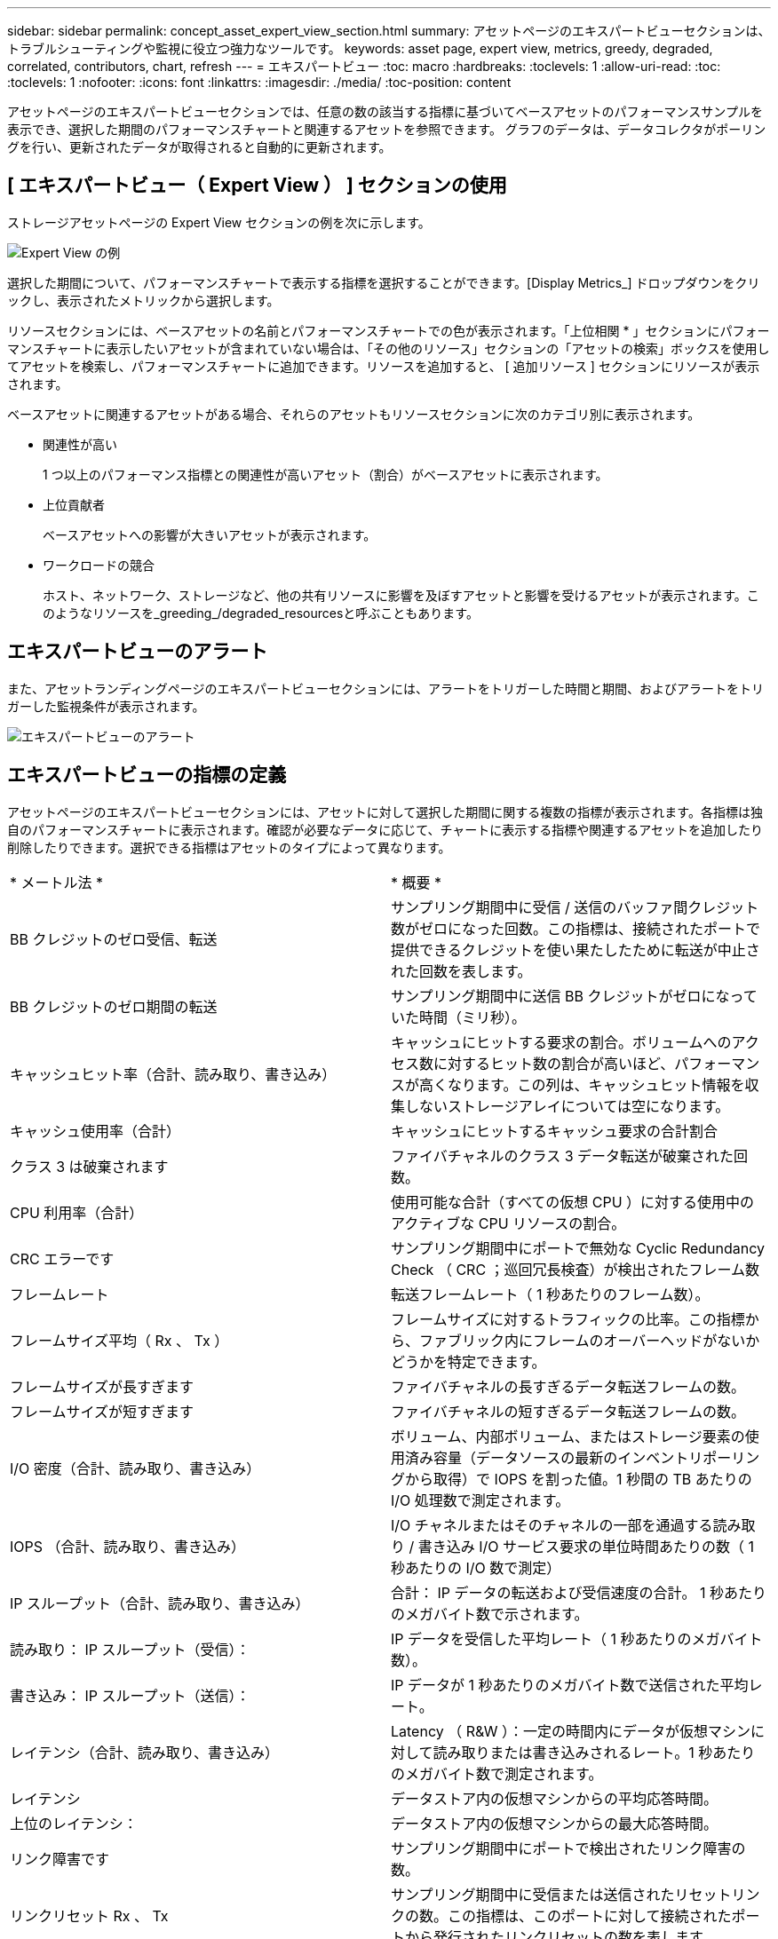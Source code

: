 ---
sidebar: sidebar 
permalink: concept_asset_expert_view_section.html 
summary: アセットページのエキスパートビューセクションは、トラブルシューティングや監視に役立つ強力なツールです。 
keywords: asset page, expert view, metrics, greedy, degraded, correlated, contributors, chart, refresh 
---
= エキスパートビュー
:toc: macro
:hardbreaks:
:toclevels: 1
:allow-uri-read: 
:toc: 
:toclevels: 1
:nofooter: 
:icons: font
:linkattrs: 
:imagesdir: ./media/
:toc-position: content


[role="lead"]
アセットページのエキスパートビューセクションでは、任意の数の該当する指標に基づいてベースアセットのパフォーマンスサンプルを表示でき、選択した期間のパフォーマンスチャートと関連するアセットを参照できます。  グラフのデータは、データコレクタがポーリングを行い、更新されたデータが取得されると自動的に更新されます。



== [ エキスパートビュー（ Expert View ） ] セクションの使用

ストレージアセットページの Expert View セクションの例を次に示します。

image:Expert_View_2021.png["Expert View の例"]

選択した期間について、パフォーマンスチャートで表示する指標を選択することができます。[Display Metrics_] ドロップダウンをクリックし、表示されたメトリックから選択します。

リソースセクションには、ベースアセットの名前とパフォーマンスチャートでの色が表示されます。「上位相関 * 」セクションにパフォーマンスチャートに表示したいアセットが含まれていない場合は、「その他のリソース」セクションの「アセットの検索」ボックスを使用してアセットを検索し、パフォーマンスチャートに追加できます。リソースを追加すると、 [ 追加リソース ] セクションにリソースが表示されます。

ベースアセットに関連するアセットがある場合、それらのアセットもリソースセクションに次のカテゴリ別に表示されます。

* 関連性が高い
+
1 つ以上のパフォーマンス指標との関連性が高いアセット（割合）がベースアセットに表示されます。

* 上位貢献者
+
ベースアセットへの影響が大きいアセットが表示されます。

* ワークロードの競合
+
ホスト、ネットワーク、ストレージなど、他の共有リソースに影響を及ぼすアセットと影響を受けるアセットが表示されます。このようなリソースを_greeding_/degraded_resourcesと呼ぶこともあります。





== エキスパートビューのアラート

また、アセットランディングページのエキスパートビューセクションには、アラートをトリガーした時間と期間、およびアラートをトリガーした監視条件が表示されます。

image:Alerts_In_Expert_View.png["エキスパートビューのアラート"]



== エキスパートビューの指標の定義

アセットページのエキスパートビューセクションには、アセットに対して選択した期間に関する複数の指標が表示されます。各指標は独自のパフォーマンスチャートに表示されます。確認が必要なデータに応じて、チャートに表示する指標や関連するアセットを追加したり削除したりできます。選択できる指標はアセットのタイプによって異なります。

|===


| * メートル法 * | * 概要 * 


| BB クレジットのゼロ受信、転送 | サンプリング期間中に受信 / 送信のバッファ間クレジット数がゼロになった回数。この指標は、接続されたポートで提供できるクレジットを使い果たしたために転送が中止された回数を表します。 


| BB クレジットのゼロ期間の転送 | サンプリング期間中に送信 BB クレジットがゼロになっていた時間（ミリ秒）。 


| キャッシュヒット率（合計、読み取り、書き込み） | キャッシュにヒットする要求の割合。ボリュームへのアクセス数に対するヒット数の割合が高いほど、パフォーマンスが高くなります。この列は、キャッシュヒット情報を収集しないストレージアレイについては空になります。 


| キャッシュ使用率（合計） | キャッシュにヒットするキャッシュ要求の合計割合 


| クラス 3 は破棄されます | ファイバチャネルのクラス 3 データ転送が破棄された回数。 


| CPU 利用率（合計） | 使用可能な合計（すべての仮想 CPU ）に対する使用中のアクティブな CPU リソースの割合。 


| CRC エラーです | サンプリング期間中にポートで無効な Cyclic Redundancy Check （ CRC ；巡回冗長検査）が検出されたフレーム数 


| フレームレート | 転送フレームレート（ 1 秒あたりのフレーム数）。 


| フレームサイズ平均（ Rx 、 Tx ） | フレームサイズに対するトラフィックの比率。この指標から、ファブリック内にフレームのオーバーヘッドがないかどうかを特定できます。 


| フレームサイズが長すぎます | ファイバチャネルの長すぎるデータ転送フレームの数。 


| フレームサイズが短すぎます | ファイバチャネルの短すぎるデータ転送フレームの数。 


| I/O 密度（合計、読み取り、書き込み） | ボリューム、内部ボリューム、またはストレージ要素の使用済み容量（データソースの最新のインベントリポーリングから取得）で IOPS を割った値。1 秒間の TB あたりの I/O 処理数で測定されます。 


| IOPS （合計、読み取り、書き込み） | I/O チャネルまたはそのチャネルの一部を通過する読み取り / 書き込み I/O サービス要求の単位時間あたりの数（ 1 秒あたりの I/O 数で測定） 


| IP スループット（合計、読み取り、書き込み） | 合計： IP データの転送および受信速度の合計。 1 秒あたりのメガバイト数で示されます。 


| 読み取り： IP スループット（受信）： | IP データを受信した平均レート（ 1 秒あたりのメガバイト数）。 


| 書き込み： IP スループット（送信）： | IP データが 1 秒あたりのメガバイト数で送信された平均レート。 


| レイテンシ（合計、読み取り、書き込み） | Latency （ R&W ）：一定の時間内にデータが仮想マシンに対して読み取りまたは書き込みされるレート。1 秒あたりのメガバイト数で測定されます。 


| レイテンシ | データストア内の仮想マシンからの平均応答時間。 


| 上位のレイテンシ： | データストア内の仮想マシンからの最大応答時間。 


| リンク障害です | サンプリング期間中にポートで検出されたリンク障害の数。 


| リンクリセット Rx 、 Tx | サンプリング期間中に受信または送信されたリセットリンクの数。この指標は、このポートに対して接続されたポートから発行されたリンクリセットの数を表します。 


| メモリ使用率（合計） | ホストで使用されるメモリのしきい値。 


| 部分的 R/W （合計） % | RAID 5 、 RAID 1/0 、または RAID 0 の LUN において、読み取り / 書き込み処理がディスクモジュールのストライプ境界を越えた合計回数。通常、ストライプを越えると、各 LUN で追加の I/O が必要になるため、ストライプを越えることは効果がありませんこの割合が低いほど、ストライプ要素のサイズは効率的であり、ボリューム（ネットアップの LUN ）のアライメントは不適切であることを示します。CLARiX については、ストライプを越えた回数を IOPS の合計で割った値が示されます。 


| ポートエラーです | サンプリング期間中または一定の期間に検出されたポートエラーのレポート。 


| 信号損失回数 | 信号損失エラーの数。信号損失エラーが発生した場合は、電気的接続がなく、物理的な問題があります。 


| スワップレート（合計レート、インレート、アウトレート） | サンプリング期間中にディスクとアクティブメモリの間にスワップイン速度、スワップアウト速度、またはその両方が発生した速度。これは環境仮想マシンのカウンタです。 


| 同期損失の数 | 同期損失エラーの数同期損失エラーが発生した場合、ハードウェアはトラフィックを認識できないか、ロックオンされません。すべての機器のデータ速度が同じでないか、光接続または物理接続の品質が低下している可能性があります。このエラーが発生するたびにポートの再同期が必要になるため、システムのパフォーマンスに影響します。単位は KB/ 秒です 


| スループット（合計、読み取り、書き込み） | I/O サービス要求への応答として一定の時間内に送受信されたデータのレート（ 1 秒あたりの MB で測定）。 


| タイムアウト廃棄フレーム数 - Tx | 送信フレームがタイムアウトで破棄された回数。 


| トラフィック速度（合計、読み取り、書き込み） | サンプリング期間中に送受信されたトラフィックの量（ 1 秒あたりのメビバイト数）。 


| トラフィック利用率（合計、読み取り、書き込み） | サンプリング期間中の送受信トラフィックの比率、受信 / 送信 / 合計容量に対するトラフィックの比率。 


| 利用率（合計、読み取り、書き込み） | 送信（ Tx ）と受信（ Rx ）に使用できる帯域幅の割合。 


| 書き込み保留（合計） | 保留中の書き込み I/O サービス要求の数。 
|===


== [ エキスパートビュー（ Expert View ） ] セクションの使用

エキスパートビューのセクションでは、選択した期間中に適用可能な任意の数の指標に基づいてアセットのパフォーマンスチャートを表示し、関連するアセットを追加してアセットと関連するアセットのパフォーマンスをさまざまな期間で比較および比較できます。

.手順
. 次のいずれかの方法でアセットページを検索します。
+
** 特定のアセットを検索して選択します。
** ダッシュボードウィジェットからアセットを選択します。
** 一連のアセットを照会し、結果リストから 1 つ選択します。
+
アセットページが表示されます。デフォルトでは、パフォーマンスチャートには、アセットページで選択した期間についての 2 つの指標のデータが表示されます。たとえば、ストレージの場合は、レイテンシと合計 IOPS がデフォルトで表示されます。リソースセクションには、リソースの名前とその他のリソースセクションが表示されます。ここでは、アセットを検索できます。アセットによっては、関連性の高いアセット、影響のあるリソース、 Greedy リソース、 Dedgraded セクションにアセットが表示されることもあります。これらのセクションに関連するアセットがない場合、それらのアセットは表示されません。



. 指標のパフォーマンスチャートを追加するには、 [* Display Metrics] をクリックし、表示する指標を選択します。
+
選択した指標ごとに個別のグラフが表示されます。グラフには、選択した期間のデータが表示されます。期間を変更するには、アセットページの右上にある別の期間をクリックするか、グラフを拡大します。

+
[Display Metrics] をクリックして、グラフの選択を解除します。エキスパートビューからは、その指標のパフォーマンスチャートが削除されます。

. グラフにカーソルを合わせ、アセットに応じて次のいずれかをクリックすると、そのグラフに表示される指標データを変更できます。
+
** 読み取り、書き込み、合計のいずれかです
** Tx 、 Rx 、または Total
+
デフォルトは合計です。

+
グラフ上でカーソルをドラッグしてデータポイントを選択すると、選択した期間における指標の値の変化を確認できます。



. リソースセクションでは、関連するアセットをパフォーマンスチャートに追加できます。
+
** 関連するアセットを「上位の関連項目 * 」、「上位の寄与者 * 」、「 Greedy * 」、「 Degraded 」の各セクションで選択することで、そのアセットのデータを選択した各指標のパフォーマンスチャートに追加できます。
+
アセットを選択すると、そのアセットのグラフ上のデータポイントと同じ色のブロックがアセットの横に表示されます。



. [ リソースを隠す ] をクリックすると、 [ その他のリソース ] ペインが非表示になります。[* リソース ] をクリックしてペインを表示します。
+
** 表示されているアセットの名前をクリックすると、そのアセットページを表示できます。また、ベースアセットに対する関連性または影響度を示す数値をクリックすると、ベースアセットとアセットの関連性の詳細が表示されます。
+
たとえば、関連性が高いアセットの横にある関連性の数値をクリックすると、ベースアセットとの関連性についてタイプ別に比較した情報メッセージが表示されます。

** 関連性が高いセクションに比較のためにパフォーマンスチャートに表示するアセットが含まれていない場合は、 [ その他のリソース ] セクションの [ アセットの検索 ] ボックスを使用して他のアセットを検索できます。




選択したアセットは、 [ リソースの追加 ] セクションに表示されます。アセットの情報の表示を中止する場合は、をクリックします image:TrashCanIcon.png["削除"]。
